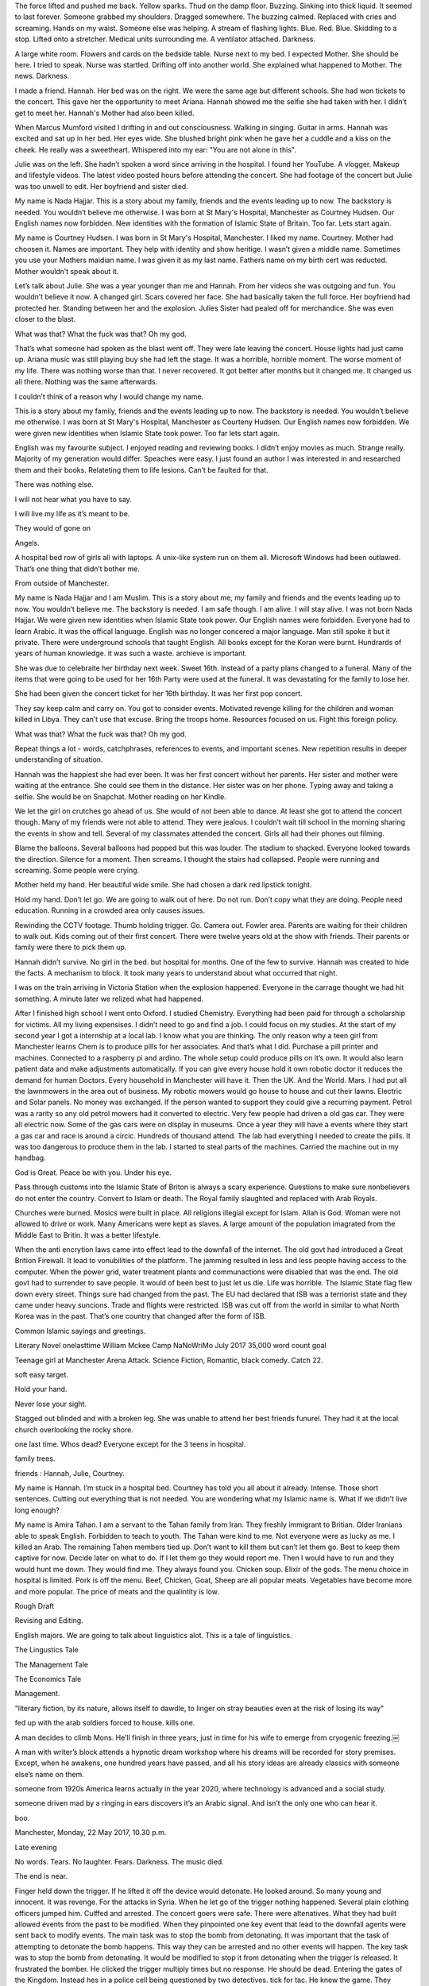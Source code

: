 The force lifted and pushed me back. Yellow sparks. Thud on the damp floor. Buzzing. Sinking into thick liquid. It seemed to last forever. Someone grabbed my shoulders. Dragged somewhere. The buzzing calmed. Replaced with cries and screaming. Hands on my waist. Someone else was helping. A stream of flashing lights. Blue. Red. Blue. Skidding to a stop.  Lifted onto a stretcher. Medical units surrounding me. A ventilator attached. Darkness. 

A large white room. Flowers and cards on the bedside table. Nurse next to my bed. I expected Mother. She should be here. I tried to speak. Nurse was startled. Drifting off into another world. She explained what happened to Mother. The news. Darkness.

I made a friend. Hannah. Her bed was on the right. We were the same age but different schools. She had won tickets to the concert. This gave her the opportunity to meet Ariana. Hannah showed me the selfie she had taken with her. I didn’t get to meet her. Hannah's Mother had also been killed. 

When Marcus Mumford visited I drifting in and out consciousness. Walking in singing. Guitar in arms. Hannah was excited and sat up in her bed. Her eyes wide. She blushed bright pink when he gave her a cuddle and a kiss on the cheek. He really was a sweetheart. Whispered into my ear: "You are not alone in this".  

Julie was on the left. She hadn’t spoken a word since arriving in the hospital. I found her YouTube. A vlogger. Makeup and lifestyle videos. The latest video posted hours before attending the concert. She had footage of the concert but Julie was too unwell to edit. Her boyfriend and sister died.

My name is Nada Hajjar. This is a story about my family, friends and the events leading up to now. The backstory is needed. You wouldn’t believe me otherwise. I was born at St Mary's Hospital, Manchester as Courtney Hudsen. Our English names now forbidden. New identities with the formation of Islamic State of Britain. Too far. Lets start again. 

My name is Courtney Hudsen. I was born in St Mary's Hospital, Manchester. I liked my name. Courtney. Mother had choosen it. Names are important. They help with identity and show heritige. I wasn’t given a middle name. Sometimes you use your Mothers maidian name. I was given it as my last name. Fathers name on my birth cert was reducted. Mother wouldn’t speak about it. 

Let’s talk about Julie. She was a year younger than me and Hannah. From her videos she was outgoing and fun. You wouldn’t believe it now. A changed girl. Scars covered her face. She had basically taken the full force. Her boyfriend had protected her. Standing between her and the explosion. Julies Sister had pealed off for merchandice. She was even closer to the blast.  

What was that? What the fuck was that? Oh my god.

That’s what someone had spoken as the blast went off. They were late leaving the concert. House lights had just came up. Ariana music was still playing buy she had left the stage. It was a horrible, horrible moment. The worse moment of my life. There was nothing worse than that. I never recovered. It got better after months but it changed me. It changed us all there. Nothing was the same afterwards. 

I couldn’t think of a reason why I would change my name.  

This is a story about my family, friends and the events leading up to now. The backstory is needed. You wouldn’t believe me otherwise. I was born at St Mary's Hospital, Manchester as Courteny Hudsen. Our English names now forbidden. We were given new identities when Islamic State took power. Too far lets start again. 

English was my favourite subject. I enjoyed reading and reviewing books. I didn’t enjoy movies as much. Strange really. Majority of my generation would differ. Speaches were easy. I just found an author I was interested in and researched them and their books. Relateting them to life lesions. Can’t be faulted for that. 

There was nothing else. 

I will not hear what you have to say. 

I will live my life as it’s meant to be. 

They would of gone on

Angels. 

A hospital bed row of girls all with laptops.  A unix-like system run on them all. Microsoft Windows had been outlawed. That’s one thing that didn’t bother me. 

From outside of Manchester.

My name is Nada Hajjar and I am Muslim. This is a story about me, my family and friends and the events leading up to now. You wouldn’t believe me. The backstory is needed. I am safe though. I am alive. I will stay alive. I was not born Nada Hajjar. We were given new identities when Islamic State took power. Our English names were forbidden. Everyone had to learn Arabic. It was the offical language. English was no longer concered a major language. Man still spoke it but it private. There were underground schools that taught English. All books except for the Koran were burnt. Hundrards of years of human knowledge. it was such a waste. archieve is important.   

She was due to celebraite her birthday next week. Sweet 16th. Instead of a party plans changed to a funeral. Many of the items that were going to be used for her 16th Party were used at the funeral. It was devastating for the family to lose her. 

She had been given the concert ticket for her 16th birthday. It was her first pop concert. 

They say keep calm and carry on. You got to consider events.  Motivated revenge killing for the children and woman killed in Libya. They can’t use that excuse. Bring the troops home.  Resources focused on us. Fight this foreign policy. 

What was that? What the fuck was that? Oh my god.

Repeat things a lot - words, catchphrases, references to events, and important scenes. New repetition results in deeper understanding of situation.

Hannah was the happiest she had ever been. It was her first concert without her parents. Her sister and mother were waiting at the entrance. She could see them in the distance. Her sister was on her phone. Typing away and taking a selfie. She would be on Snapchat. Mother reading on her Kindle.  

We let the girl on crutches go ahead of us. She would of not been able to dance. At least she got to attend the concert though. Many of my friends were not able to attend. They were jealous. I couldn’t wait till school in the morning sharing the events in show and tell. Several of my classmates attended the concert. Girls all had their phones out filming.  

Blame the balloons. Several balloons had popped but this was louder. The stadium to shacked. Everyone looked towards the direction. Silence for a moment. Then screams. I thought the stairs had collapsed. People were running and screaming. Some people were crying.

Mother held my hand. Her beautiful wide smile. She had chosen a dark red lipstick tonight. 

Hold my hand. Don’t let go. We are going to walk out of here. Do not run. Don’t copy what they are doing. People need education. Running in a crowded area only causes issues. 

Rewinding the CCTV footage. Thumb holding trigger. Go. Camera out. Fowler area. Parents are waiting for their children to walk out. Kids coming out of their first concert. There were twelve years old at the show with friends. Their parents or family were there to pick them up.    

Hannah didn’t survive. No girl in the bed. but hospital for months. One of the few to survive. Hannah was created to hide the facts. A mechanism to block. It took many years to understand about what occurred that night. 

I was on the train arriving in Victoria Station when the explosion happened. Everyone in the carrage thought we had hit something. A minute later we relized what had happened.  

After I finished high school I went onto Oxford. I studied Chemistry. Everything had been paid for through a scholarship for victims. All my living expensises. I didn’t need to go and find a job. I could focus on my studies. At the start of my second year I got a internship at a local lab. I know what you are thinking. The only reason why a teen girl from Manchester learns Chem is to produce pills for her associates. And that’s what I did. Purchase a pill printer and machines. Connected to a raspberry pi and ardino. The whole setup could produce pills on it’s own. It would also learn patient data and make adjustments automatically. If you can give every house hold it own robotic doctor it reduces the demand for human Doctors. Every household in Manchester will have it. Then the UK. And the World. Mars. I had put all the lawnmowers in the area out of business. My robotic mowers would go house to house and cut their lawns. Electric and Solar panels. No money was exchanged. If the person wanted to support they could give a recurring payment. Petrol was a rarity so any old petrol mowers had it converted to electric. Very few people had driven a old gas car. They were all electric now. Some of the gas cars were on display in museums. Once a year they will have a events where they start a gas car and race is around a circic. Hundreds of thousand attend.   
The lab had everything I needed to create the pills. It was too dangerous to produce them in the lab. I started to steal parts of the machines. Carried the machine out in my handbag.  

God is Great. Peace be with you. Under his eye. 

Pass through customs into the Islamic State of Briton is always a scary experience. Questions to make sure nonbelievers do not enter the country. Convert to Islam or death. The Royal family slaughted and replaced with Arab Royals.  

Churches were burned. Mosics were built in place. All religions illegial except for Islam. Allah is God. Woman were not allowed to drive or work. Many Americans were kept as slaves. A large amount of the population imagrated from the Middle East to Britin. It was a better lifestyle. 

When the anti encrytion laws came into effect lead to the downfall of the internet. The old govt had introduced a Great Brition Firewall. It lead to vonubilities of the platform. The jamming resulted in less and less people having access to the computer. When the power grid, water treatment plants and communactions were disabled that was the end. The old govt had to surrender to save people. It would of been best to just let us die. Life was horrible. The Islamic State flag flew down every street. Things sure had changed from the past. The EU had declared that ISB was a terriorist state and they came under heavy suncions. Trade and flights were restricted. ISB was cut off from the world in similar to what North Korea was in the past. That’s one country that changed after the form of ISB. 

Common Islamic sayings and greetings. 

Literary Novel
onelasttime
William Mckee
Camp NaNoWriMo
July 2017
35,000 word count goal

Teenage girl at Manchester Arena Attack. Science Fiction, Romantic, black comedy. Catch 22. 

soft easy target. 

Hold your hand. 

Never lose your sight. 

Stagged out blinded and with a broken leg. She was unable to attend her best friends funurel.  They had it at the local church overlooking the rocky shore. 

one last time. Whos dead? Everyone except for the 3 teens in hospital.

family trees.

friends : Hannah, Julie, Courtney.

My name is Hannah. I’m stuck in a hospital bed. Courtney has told you all about it already. Intense. Those short sentences. Cutting out everything that is not needed. 
You are wondering what my Islamic name is. What if we didn’t live long enough? 

My  name is Amira Tahan. I am a servant to the Tahan  family from Iran. They freshly immigrant to Britian. Older Iranians able to speak English. Forbidden to teach to youth. 
The Tahan were kind to me. Not everyone were as lucky as me. I killed an Arab. The remaining Tahen members tied up. Don’t want to kill them but can’t let them go. Best to keep them captive for now. Decide later on what to do. If I let them go they would report me. Then I would have to run and they would hunt me down. They would find me. They always found you. Chicken soup. Elixir of the gods. The menu choice in hospital is limited. Pork is off the menu. Beef, Chicken, Goat, Sheep are all popular meats. Vegetables have become more and more popular. The price of meats and the qualintity is low. 

Rough Draft

Revising and Editing.

English majors. We are going to talk about linguistics alot. This is a tale of linguistics. 

The Lingustics Tale

The Management Tale

The Economics Tale

Management.  

"literary fiction, by its nature, allows itself to dawdle, to linger on stray beauties even at the risk of losing its way"

fed up with the arab soldiers forced to house. kills one.

A man decides to climb Mons. He’ll finish in three years, just in time for his wife to emerge from cryogenic freezing.￼

A man with writer’s block attends a hypnotic dream workshop where his dreams will be recorded for story premises. Except, when he awakens, one hundred years have passed, and all his story ideas are already classics with someone else’s name on them.

someone from 1920s America learns actually in the year 2020, where technology is advanced and a social study.

someone driven mad by a ringing in ears discovers it’s an Arabic signal. And isn’t the only one who can hear it.

boo.

Manchester, Monday, 22 May 2017, 10.30 p.m. 

Late evening

No words. Tears. No laughter. Fears. Darkness. The music died.

The end is near. 

Finger held down the trigger. If he lifted it off the device would detonate. He looked around. So many young and innocent. It was revenge. For the attacks in Syria. 
When he let go of the trigger nothing happened. Several plain clothing officers jumped him. Culffed and arrested. The concert goers were safe. There were altenatives. What they had built allowed events from the past to be modified. When they pinpointed one key event that lead to the downfall agents were sent back to modify events.  The main task was to stop the bomb from detonating. It was important that the task of attempting to detonate the bomb happens. This way they can be arrested and no other events will happen. The key task was to stop the bomb from detonating. It would be modified to stop it from detonating when the trigger is released. It frustrated the bomber. He clicked the trigger multiply times but no response. He should be dead. Entering the gates of the Kingdom. Instead hes in a police cell being questioned by two detectives. tick for tac. He knew the game. They expected him to dob the others in. He will get off lightly. Serve a few years on home detention. They didn’t have the evidence. If they did they wouldn’t be questioning him for information. They would of charged him with something. They would raid and investigate. They won’t find anything. He just had to wait it out. They can’t hold him without charging. 
When they finally released him he went home. His home was a trash. The police had done a good job of turning the place upside down. It’s important that the police move quickly when these attacks happen. It enforces to the public that they are needed. Always going on about the antagonist. It’s important to get their side. Why they did it. They believe they are praising allah by killing nonbelievers. Everyone is a believer now. There is still killing. It was just a excuse. Rights have been removed. Return to the room. It wasn’t much different to the police cell. There were a few extra items but they had it good in the cell. All alone. They kept the other prisiners separate. There would be violence otherwise. The guards wouldn’t be able to stop it. 

allow 

moar moar moar.

toot. toot. toot. climbing the stairs into the stadium. A lookout on the stadium. 

There is no plot. It is just a series of thoughts mixed together. The idea that is was going to be a thriller. literary is there for a reason. The whole novel is going to be one characters thoughts.

Influence:

Margaret Atwood.

Cat’s Eye. 

Looking back at childhood is events that took place. 

Catch 22.

Repetitive.

anti-personnel explosive device packed with nails

Let’s talk about another subject. Everyday I would wake up and the thoughts of the attack would go through my head. Spending more time thinking about the victims than those around me. Take elements of the victims and write a novel. Of course that’s what they are going to do. 

Un-Islamic Non-State

pledge of loyalty

Sharia law

“This election vote Sharia Law. This country is a mess and it is the only fix” 

My name is Baal Zebub. I’m the only boy. There are three girls here. Hannah, Julie and Courtney. They didn’t notice me. They couldn’t. I was wrapped from head to toe in bandages. I have burns to the majority of my body. 
I hear everything they say. They chat about everything. 
One day the nurses told the girls about me. They had no idea and were shocked at the state of me. Each of them came up to my bed. Stroked my hand. Introducing themselves. 
It was my plan that landed us all in hospital. I was meant to die in the attack. Instead I survived and recovering in hospital. Like these girls. They are innocent though. They didn’t plan this. I am a suspect and the police have two armed officers at the door. The burns I suffered meant that I am not going far though. 

pestilential plague-carriers

GOD created every living creature except the fly - which was made by the Devil. 

demon

Philistine

Philistines

Palistin

king Taita and his wife

Prince of Hell, Lord of the Flies and Satan's Bastard-in-Chief

Middle-Eastern Demon
 
Also known as BAAL-ZEBUB, BAAL-ZEBUL, BEELZEBUL

Middle-Eastern Evil Demon
 
Also known as DEVIL, PRINCE-OF-DARKNESS, HA-SATAN, ACCUSER, DIABOLOS, OLD-NICK, STAN 
The Devil, all-round Evil Genius and official adversary of God

Middle-Eastern War God 
Also known as BA'AL, BAAL-HADAD 
Storm God of War known as the Cloud Monster

The King James Bible was not advable.

My name is Stan. I have many names but Stan is sweet. It is my perfered name. Satan. The deceiver who leads humanity astray. Poses abhorrent qualities. A symbol of virtuous characteristics and liberty.  

let an accuser stand at his right hand.

Mother held my hand. Her beautiful wide smile. She had chosen a dark red lipstick tonight. She looked beautiful tonight. 

It must take him alot of drinks to get angry. He can drink so much. He should be unconscious. He can still get up and walk around. 

They made me fat. The one that survived is a bitch. She screams and yells. I just go over there to get my birthday money. An annual visit. 

The suns so bright. aw my eyes. 

It’s good you are talking to your Aunts and Uncles. If anything happens to me you can go live with them. 

Some of them are nice. I’m the one thats suckinesss. 

most of my family are successful. Where did I go wrong?

She’s not here. She was jealous of my stepmother.

I’m either lazy or angry walker. If lazy - slow. Angry is fast of course. 

I was like thirteen. No nine. The oldest was like a teenager and youngest seven. 

She was a bitch to me.

I know you want some. I rolled a decent one this morning. 

vivid memories. felt so betrayed. For years they were in our lives. Undercover. The taxpayers were paying for it. 

We start with the name of the character and where they are. The people around them and what they think of them. What happened to the people. Usually they were dead. Get them to explain the actions of each other. For example Courtney explains Stans actions of a second attempted attack. Everything is Courtney explaining events from the past. It’s her perspective of events. Not everything is correct and she is bias. Is something really bad about to happen next? Elements of a horror genre. Do not like this. Puts me off. Did not finish Cat’s Eye. Found myit 
She talks about the attacker - Stan. In Stans mind he is free but he got caught. The relatity that Staself annoyed by the something bad is going to happen next. It doesn’t stop. I can’t do anything about this. It’s a horror. 

n creates is false. Without a clue in the world. The story talks of both realities. The real true: the bomb doesn’t go off and Stan is arrested. In Stans mind the prision is the hospital. In Stans mind they are in hospital after the bomb exploding. Hannah, Julie, Courtney, Stan. It’s told from Hannahs perspective if the bomb had gone off. It didn’t though - this is just the imagination of Stan. Believing in another world. Dream sequences suck though. Don’t want to make the whole novel just a dream. A dream of a better world. 

Who are we going to talk about next? random int between zero an d four. Characters to choose from. Courtney. Julie. Hannah. Stan. Baal Zebub. Nurse.

Baal Zebub was the only one missing from the hospital. Every other named character is in hospital. Lucky for Baal Zebub he was nowhere near the blast when it occurs. He was too busy fishing through garbage. A swarm of flies at his command. Able to swarm target and absorb their energy. He targeted those that derserved it. Police looked the other way. Baal Zebub was doing their job for them. They were able to sit back - eat donuts and watch porn. Baal Zebub would bring in the heads of those that were wanted. Their eyes removed but dental records able to confirm the body. The family of the victim are petrafied. They never expected it. These are normal, everyday people. Often they have a hidden past. It’s that hidden past that Baal Zebub is interested in. Anything that can give the upper hand. Flies swarmed around Baal Zebub. Opening his mouth flies emerged. Chocking some came out in a wet, slimy, soggey covered ball. It stuck to the table. Veins of blood ran through it. 

Those are the only characters that have names. Everyone else is refered as their relationship to named characters. 
 

This is so not twisted. I really have no idea what they are doing. It’s best to just go along with it. Writing about just really horrible events and it just brings tears to your face when you write about it. That’s why we don’t write about it. We move on. That’s what the victims would want.  Not thinking about them for a day is good. Once it’s down to just the thought and no action things improve. When you get the thought and have to do action that’s when there is an issue. Must it’s alright. under my thumb. it is the easy way. No way they were going to let them escape. The guards were doubled. They couldn’t risk something happening again. Once was already bad enough. 
Seprate concert goers and those picking them up. Meet through security. Should not of been able to get the bomb into the fowler. There is your first fuck up. 

The machine that they build was something out of a Phillip K. Dick novel. It gave them the ability to arrest criminals before they commit the crime. The machines looks into deaths in the future - if it’s homaside then check footage of death and deploy bot lawyers to research the case. Arrest and trial those that are found guilty. They are only arrested if they are guility. The machine finds out before the arrest is allowed. This strips out corruption in the police force. Everyone is given the same treatment in the law. This is how the bomber is caught. He was an early case. They were extremly late in intercepting coms with the target. It won’t be long. Let’s keep this going. Once it is fixed then we can go to the river. It’s a beautiful day why cant we just sleep. It is just going to go around and around every time. I’m not sure why they have not published it yet. It’s quite weird really. If anyone else had given them something this loaded it would be on the front page. But because it’s me they have not even looked into the content. There was evidence of a machine. For years there were rumurs that this machine had been built. It allowed lawenforcment to arrest criminals before they commited the crime. It was a instant success. Years went by without a murder. Some arrested may of been innocent. The machine could be lying. Showing false information. That’s the scary thing. It got to a point when we couldn’t verify that the suspect was a criminal. There were protest to scrap the machine. This wasn’t going to happen. This conflict caused a rift in society. On one side those that want the machine to be used. the other side do not want the machine to be used. There are those that sit in the middle - allow use through greater regalation. 

Stan why couldn’t you just go away. It would make the world such a better place. But there would be one less novel. 

They want you to travel to their home country and kill their countrymen. That’s why they did it. It’s simple game theory. Have we not been over this before. Let’s continue. Stay home. Protect your country. Going over there just continues the cycle. 

Downsize Parliment Govenment 

Downside Parliment

Gov Overboard

The arrest of Stan happened almost two months after the attack. He was spotted at an airport in Liverpool. They suspected he was trying to leave to Syria. Police were fortunate to pick him up as there had been no arrests this month. Now that the police have Stan they can question him about the attack and find out more information. This may lead to more arrests. They couldn’t look like they were letting the public down. Eyes were on them but they were sympethic. It was a balance. They were there to do a job but they needed to be protected. They were targets. Those that were targeted should not of been. People would of been more sympethic with Stan if militery/police/govt units were targeted. Those that you hit supported your cause. They didn’t like how it was carried out. The targets were wrong. They are not the people that you should be aiming at. It doesn’t make your cause look good. I can make your cause good. I can show them that it works. Together we will change this country.

ok lets see how we get on, im not sure if this is working but if it is then all good. lets not  decide on something straight away. best to wait and see what happens, if everything is legit then no issues. thats what i need to sort.

it was a gritty tale of betrayal. once something legit comes along it will be ok. the study of business is pointless, lets just build something instead. with a space that i can use to create stuff. thats how its going: to be totally legit is where it is at. lets see if we can get further ahead. oh but its a waste. sometimes im not sure how real this is or not. space marines. those that travel from country to country selling everything they can. sometimes they rip off those that they planning on helping. for a second or two.

exit music. Sadness drifted through the church. It was the final 

Less super nature elements and more just writing a solid story and characters. Since it is literary the story doesnt matter so much. It’s driven by the characters. That’s the thing that has to be remembered. Everytime I write it’s just about getting down something about the character. How they feel. What they see. It’s the only way that it will be finished. They had focused the majority of their resources into tracking down any leads   

The day following the attack was a sad day for the city. Crowds gathered to remember those that had died. 

Strip back of Gov services. The idea was built during the event GovHackNZ 2017. The location is Hamilton. 

That is too complex. Stan the man. 

Call for the doctor. 

Walking down the road and witnessing mass genoside. There was nothing else in my lifetime that would be so cruel. They had opened fire on their own people. Bodie layaround me. The flesh melted and disolved. wow so much was written and lost. That's the thing about this system. It can be just freeze sometimes and nothing to do in order to fix it. I just reboot the system. Walking down the road and witnessing mass genoside. There was nothing else in my lifetime that would be so cruel. They had opened fire on their own people. Bodie lay around me. The flesh melted and disolved. wow so much was written and lost. That's the thing about this system. It can be just freeze sometimes and nothing to do in order to fix it. I just reboot the system. Once the restart happens everything is fine. The genoside is over. There is no more killing. No more death. The news never makes it. It is forgotten. Those girls grow up in a new world. A happy new fresh world where everything is ok. Do you have a backdoor? No. You are lying arn’t you. Of course. As part of our contract with the ISB all our hardware has a backdoor. It allows packet-inspection of talk users do. im not sure why this was talking so long. once it started to work it was ok. we could create a new system everyday. come on and let it go. lets let it slide. why don’t you be me. everything is fine. lets take the slow way home. there is no need to rush. when you rush it can get mixed up with some of the previous. 

Judging by the previous two comments you guys are out of touch about how this works. If a one and a two. Three. Four. lalala. Let’s go camping everyone goes camping. how did it come to this. Let’s check if there is anything else to sort. Once it is, everything is ok. Let’s go and check on the rest of the options. Come back I still need you. Let me take your. I swear. Hold on now. Going around the bend it took awhile but it was worth it. There was not alot left except for this. Please don’t do that it is very distracting. Come back now. Let’s check this out. I swear I need to all my life. Hold on I still need you. I just want to get back already. It’s been taking too long already. It’s intersting to reread why I write. Able to type in a crypto way. There were only three left. Once they were gone there was nothing left for them to do. Currently behind but thats nothing to worry about. Typing more and more. Once there is enough we will go through with the rewards. There is always many awards and paybacks for the activities. 

When encryption laws 

Austrila Laws

ihj

When the explosion goes 

http://myweb.waikato.ac.nz/AspPages/499/AvailableProjects/ProjectDetails.asp?id=8568

Continue repeating of the bad habits. They never really stop. They don’t change. That’s what he told himself when he thought it was bad. It was never bad. That word was not used. There are far better words to be typing than that. More intelligent and grownup. Let’s not saying he was not grown up. By all accounts he was a well-rounded young man. His schooling had been top notch. Private schools throughout. All that was in the past now. The future was not so clear. The choice to not move state was unusual for those attending collage. But he was different. He decided to stay home and attend collage. Once there was a little girl who every  day would attend to her commercial garden. Her back lawn was covered in five glass houses - all filled with vegetation. Automatic sprinklers took care of majority of the work that needed to be done. Drones would fly from house to house clipping the fresh produce and letting it drop into the drones carrier basket. Once this basket was full the drone would return to the main factory where the produce was sorted and shipped out. The goal was to increase the production of the worlds food supply with the help of automaton computers. From the very start people had objected but as the world died due to hunger those that opposed were converted. Supply chain for food was fixed. The glass houses were able to be setup anywhere. They could handle any climate and weather patterns. They could be controlled to grow certain produce. For example bananas would require a higher temp than potatoes or onions. The drones that collected the produce also weeded the garden. Security was an issue and the drones were set to detect any external lifeforms such as snails and slugs - and deal with them. This greatly increased the amount of lost produce due to food being in a abundance. 
 
The drone were feed waste which then turned it back into soil for the garden. You didn’t have to do any gardening in order to get a freshly garden picked meals. It was a dream for everyone. You were most welcome to help the driod out. Some people liked to garden and could be employed to garden and have their actions scanned in order to teach the machines to garden. As humans learnt to garden, machines mimiced their motions. Testing lines were created. Robotic hands and arms would use a shovel to dig into the soil. 

The glass houses kept logs on what people consumed and created with the produce. The company was able to then do targeted marketing to the consumers. They had logs on everyone and their full diet information. The company began expanding the areas in which they did business. No longer were they supplying automaton gardeners and software support but they were moving into banking, insurance. 

Damn damn damn. Why did it have to go so badly. Everything was going fine until it just got too big. Too big to fail they say. That’s an understatement. Mankind had never seen such a time like it. It was risky but it’s weird that it went so overboard. One day everything was going fine and they next everyone had lost it. I’m not sure if they knew it would get so bad. It’s hard to think back before the events. Before everything changed. There was only a minority that warned us against what might happen. Of course we didn’t listen to them. Some of them were even killed for the views they had. Now we must make sure that people are not punished for the views they hold - only how they act. The extremest views spread. All over the place people were maiming others over small insufficient things. It was a battlefield. For what. For some events that happened years ago. Still every year on the day people get out of bed on weekend and pay their ‘respects’ for those that fell in the events. Really every year. This had been going on for such a long time there were questions that it was only being kept around to keep people loyal and from speaking out over the inhuman treatment that was happening. Unsure how much of this really works. But at the end of the day it doesn’t really matter. As long as the machine works when it gets activated is all that really matters. 

How to write a novel. One character after another. It is quite simple. If there is a block move onto something else. Start a new line and expand on a area from the previous paragraph. This could be a different view or shift. Whatever you choose to do it doesn’t matter. All that matters is getting down the words for another rough draft novel. Despite all the rage. They still cant believe they can be saved. The glass houses had to be rolled out worldwide. It was able to be used to save the billions around the world that were starving. They were able to create their own food supply with the glass houses.

There is nothing I can do. Wait i am coming now. That may of been the last thing she said. I wonder if she spoke to anyone on her way. A scan of the security footage showed no conversation. The last frame was her walking into an unknown building. She never left the building. A 360 degree search was carried out of the building. It showed no results. There was no body. There was nobody. It was a mystery to what happened to the girl. Most hope that she is safe. That she didn't want the life she had and decided to disappear and change it all. Others are more dark and say she was killed. it is unlikely that another will ever know what happened. Clever they thought but it wasn't going to last. Things changed. As was said before. Things went bad. Then worse. Finally the end happened. That's when everyone died. If they had changed a few of their bad habits it might of not happened. But they cant change it now. With everyone dead the world goes on but there is no activity. Everything is dried up and dead. The cycles of seasons continued like before. Creatures and animals roamed the world. A world with no humans life. Killed out by their own greed. They wanted everything and in the end they got nothing. Cities of empty waste. 

Waste was not what the little boy had been taught to do. He was an efficient person and would spend his time on productive activities. One area he focused on was his sleeping patterns. He could get on with a minimal of 5 hours sleep a night. It was important that he avoid caffeine and other drugs. Cannabis is allowed but it is suggested to monitor usage. If use falls behind a certain percent. Most patients decide to get a injection that releases cannabis to the body over a monthly period. Liberty is respected. You do not have to get a injection but its suggested by the medical production. It can also initial you to certain bonuses and perks. The injection is engineered to release certain strains at certain times. It causes a joint smoking simulation. The is fine to be used indoors - the smoke can be adjusted to not visible or remove the smell. If you didn't like the smell you could setup the ability to turn off other peoples smells. This made it great in public - you could smell a beauty of flavors or none at all. It catered for all people. it was inclusive. now that's a trigger word. who am i going to write about next. the first novel had a character in it based on a mod from r/redditgetsdrawn - itwillbemine. I made the character in my novel fat, useless, and has a string of issues. Characters in FallofCopy were inspired from computer conferences and meet ups I attend and the people I meet. Write a novel every year. nanowrimo is a great chance for this. Write regular. Short stories. Novella. Novel. Just write more. 

The boy giggled as he walked past the girl. She was sitting there with her notebook and pen. Drawing. Lists and graphs is what she should be doing. Instead she is drawing. Landscapes. Wavy green water, red hills, yellow figures and a blue sky. That is the question. What is the answer? It is hard to picture something different. He walked past her with one eye closed. Vision was always an issue. Surgery would help. It is wrong to be able to see out of one eye better than two eyes. Vision and eyes will always be important research for the boy. The mutations grew quickly. Not long the boy was growing old. Bed ridden and dying. The testing of injection had created deformities in the bodies cells. No longer were they what they were. The human DNA table was remarked. Scientists were fascinated. Never before had something like this happened. It was like the human race had involved over night. All their children were being born with the new strain. Their bodies were able to produce the injections themselves - they did not need to go to the doctors. They were more independent. It was still all the benefits. They were able to consume when they wanted or set it up to do it automate. The system had worked fine with the current vision. Why would anyone want to change things. People did take sides. Some were further than others. There were arguments and fights over how to deal with the changes. But there is only a certain amount of more words that can be applied to the results. If something goes really bad then lets not worry about what happens. If you are going to say one tech is going to make a service outdated then you need information backing up specific reasons why. Be prepared for questions.
   

Down. Once there was a little boy who every day would go out and look for a little girl. They had lost one another. Attempts were made to unite but all attempts had been a fail. 

Lets see how this new setup goes. Everything is clensed. It was a success They said. It is totally posible to just type without glasses on. It’s a bit like typing without seeing what i am typing. It doesnt matter what is written. This is going to turn into a novel at some point. Just not today. How many rough drafts will get written. zIt would be better to write more often so that when it comes to writing the novel in noveember, its not so hard. ok lets tyu ythis again. It’s onluy several more lines untill the green fills up all of the red. it is also better to look awauyy from the keyboard. im looking towards the screen butt it is Tired so tired. The smell of urine. Paants were stained yellow. it was gross but he had no reason to change them until the morning. All these things you hold inside. Lets ty this gaain. The first time it failed but they think the next time it will be better. Attempting to finished a novel in a month is totally posible. It;s just about puttinng the time in every fay. i wonder what conferences will be on this year in novembber. last year the kiwicon conference conflicedted with my writing. I will alwawys blame kiwicon for the reason i didnt finish the novel. everything was going fine will then. once the trip happened i was unable to get into the flow and it was a fail. Still managed to finish 32000 words. I have been given on feedback over the whole novel but i did take the first chapter into my writers group and got some good feedback. Will try this again. It’s hard to read with the current eyesight. Eeverything is slightly burly. If the glasses are taken off everything wiould be much clear. But it blurs due to poor eyesight. I wonder if i will get no email from the recent event. I go to these conferences but never get emails from people. Im quite bad about emeialing. A few in levin need to be sent emails. Was sent emails that mad me smile and i didn’t even reply if you want people to keep sending emails its important to. Oh I can’t stop. 

e0k4 0f once in a awhile there was a little girl who fell in love. The boy didnt love her back, He was too young. He just wanted to go outsie and play. He wasnot interested in her. Lets tyy this again oh but its not the same as whenthey were going to change it come on come on lets just get this over and done with. I wonder how much worse the spelling is this time than it was before. at leaast i know where th words go. The ereader screen blasts light into his face. The light is also coming from a Rosebus. Citizen Kne was a film that the little boy had watched many times. It was certainly his favorite. The boy had seen it so much he was able to quote the wholefilm. Its not a book. Everything that it gets written down it needs to be sorted as aa film and not book. That is the most important rule. Lets see if the novel can be finished in under forty eight hourse With both the eyes and the ears gone it was hard to comunacate. The besy option was written coms. People would writet messages on paper and wave them around the place in order to get the atenation of the person that the message is intended for. Its getting to the point where tired is tarting to kick in. It’s been greaat to be reading and wriing again. It’s been a few months since i havebeen able to finish a book. Lets stop writing and put away the glasses. if the reading goes well the writing can begin again  sometimes i woory that the text doesnt come out but it does we just need to get to the end of this line quciker. What parts of the previous two / three novels do i want to take and use them in the new nove. too far away from the city can be a large issue. Butt thankfully there are sultions to fixing the issue. Let’s see if this makes sense. He knew she wouldd be at the conference. The boy wasnt interested in the content of the conference. He would attend - make convosation with venfors m network with others there, watch a few speakers. butot over do it. Take it wasy. `
 oh weell sy ltsdy  there was snot s slot to sort after  u do baws is a service that may be used im not even sure if that is the corrrect spelling if it is wrong then i am truely screwed but if it wis working fine then it doesnt even mater. i wish that this place didnt have a tv but its hard to change things like this when there is something wrong with the oh boy there was nothing going on till the man in the mushroom house. came out and started to yell. over and over he screamed. The people on the street didnt know what was going on. 

one last time. 

  

it was just quiet. silence


Yellow. Buzzing. The force lifted me up and pushed backwards. Thud on the floor. It seemed to be a life time. Someone had grabbed me under the arms. Dragged towards the exit. The buzzing sound began to calm. Replaced with cries and screaming. Hands on my waist. Someone else was helping lift me. A stream of flashing lights. Blue. Red. Skid to a stop. Medical units sourounded. I was lifted onto a stretcher  and into the ambulence. Medical units sourounded me. A mask was placed onto my face. Darkness. 

I awoke in a white room. Flowers and cards scatted around me. Beside a nurse sat. I was expecting my Mother. She should be the one sitting with me. I chocked out the words. ‘Where is my Mummy?’. The nurse was strartled. Drifting off into another world. ‘Oh thank god you are awake’ she smiled. She called for a Doctor. Several Doctors rushed towards me. They explained what happened and why my Mother was not there. The news caused me to drift off again into the darkness.   

Na na. THE TASTE OF VOMIT. ghjdhk

asdfghjklpoiuyyrewqzxcvbnmlkj

i dont want to know what happened next. Lets check if anything happened. No change. Lets see what happens. There is no need to hit that button. Everything goes so wrong after. 
Oh. wow. i cant believe that it reveresed. Awake with no issues. Lets check.Once upon a time. there was a girl named COURTNEY. she was a lovely person. friendly and happy. she didnt want harm to come to anyone. rather lose her own life than someone else. rare quality. mostly people care about themselves. something was different about courtney though. 

Sign of the time. Guards stood outside houses on the street. A large gate. They were protecting the girls mostly. Rebels would try to break in and kidnap the girls. Could not have that happen. It would be a bad look. Tears still flowed from her face. She wanted to go home. Being stuck in a hospital bed was not the way she wanted to spend her birthday. Everything was planned. The baloons were already setup. People were waiting for her to walk through the door. But it was never gonna happen. Those waiting at the party got the news. It was devestating. Courtney was going to be turning sixteen years old. No one was in the party spirit. They decided to cut the cake and eat it. In her memory. Courtney would of wanted that. Whatever happens, there will always be cake.

I was there the bombs fell. The Queens rebel launched attack against ISB. They targeted militery areas but citizens were caught up in the attack. Everyone was forced to join the army, including woman. It meant the rebel forces could not trust anyone. Every one of them could be a threat. The attack was devesatating for ISB. They lost the majority of their infustrucal. Oh but it was not over the ISB. The top were driven under ground. Hidden bunkers with years supply of food and drink. Everything you would need to live out the imediatle future. 

Stop your crying. It's gonna be alright. The end is soon. 

When the explosion goes 

http://myweb.waikato.ac.nz/AspPages/499/AvailableProjects/ProjectDetails.asp?id=8568